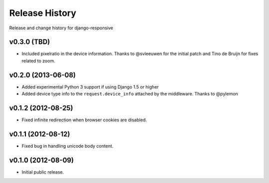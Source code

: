 Release History
====================================

Release and change history for django-responsive


v0.3.0 (TBD)
------------------------------------

- Included pixelratio in the device information. Thanks to @svleeuwen for the initial patch and Tino de Bruijn for fixes related to zoom.


v0.2.0 (2013-06-08)
------------------------------------

- Added experimental Python 3 support if using Django 1.5 or higher
- Added device type info to the ``request.device_info`` attached by the middleware. Thanks to @pylemon


v0.1.2 (2012-08-25)
------------------------------------

- Fixed infinite redirection when browser cookies are disabled.


v0.1.1 (2012-08-12)
------------------------------------

- Fixed bug in handling unicode body content.


v0.1.0 (2012-08-09)
------------------------------------

- Initial public release.
